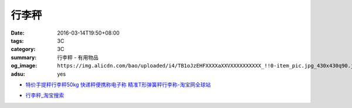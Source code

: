 行李秤
######

:date: 2016-03-14T19:50+08:00
:tags: 3C
:category: 3C
:summary: 行李秤 - 有用物品
:og_image: ``https://img.alicdn.com/bao/uploaded/i4/TB1oJzEHFXXXXaXXVXXXXXXXXXX_!!0-item_pic.jpg_430x430q90.jpg``
:adsu: yes


..
 .. image:: 
   :alt: 
   :target: 
   :align: center


.. image:: https://img.alicdn.com/bao/uploaded/i4/TB1oJzEHFXXXXaXXVXXXXXXXXXX_!!0-item_pic.jpg_430x430q90.jpg
   :alt: 手提秤电子称 威衡50kg手提秤 快递称 包裹秤 便携式电子秤称-tmall.com天猫
   :target: https://item.taobao.com/item.htm?id=43909355691
   :align: center

- `特价手提秤行李秤50kg 快递秤便携称电子称 精准T形弹簧秤行李称-淘宝网全球站 <https://item.taobao.com/item.htm?id=23227868634>`_

* `行李秤_淘宝搜索 <https://s.taobao.com/search?q=%E8%A1%8C%E6%9D%8E%E7%A7%A4>`_
